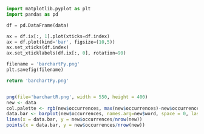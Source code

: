 #+BEGIN_SRC python :exports both :results file  :var data=WordFreqChart
  import matplotlib.pyplot as plt
  import pandas as pd 

  df = pd.DataFrame(data)

  ax = df.ix[:, 1].plot(xticks=df.index)
  ax = df.plot(kind='bar', figsize=(10,5))
  ax.set_xticks(df.index)
  ax.set_xticklabels(df.ix[:, 0], rotation=90)

  filename = 'barchartPy.png'
  plt.savefig(filename)

  return 'barchartPy.png'
#+END_SRC


#+BEGIN_SRC R :results output graphics :file barchartR.png :var data=WordFreqChart 

    png(file='barchartR.png', width = 550, height = 400)
    new <- data
    col.palette <- rgb(new$occurrences, max(new$occurrences)-new$occurrences,0,maxColorValue=max(new$occurrences))
    data.bar <- barplot(new$occurrences, names.arg=new$word, space = 0, las = 2, col = col.palette, xlim = c(0, nrow(new)+1))
    lines(x = data.bar, y = new$occurrences/nrow(new))
    points(x = data.bar, y = new$occurrences/nrow(new))


#+END_SRC
